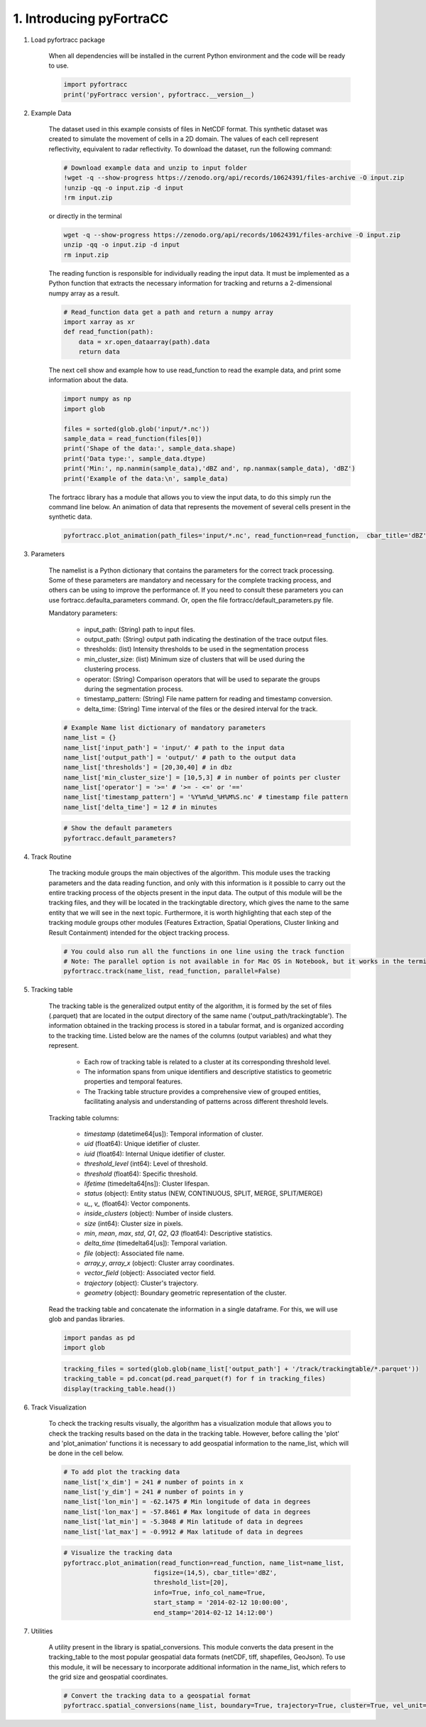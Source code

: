 1. Introducing pyFortraCC 
=======================================================

1. Load pyfortracc package

    When all dependencies will be installed in the current Python environment and the code will be ready to use.

    .. code-block:: python

        import pyfortracc
        print('pyFortracc version', pyfortracc.__version__)

2. Example Data

    The dataset used in this example consists of files in NetCDF format. This synthetic dataset was created to simulate the movement of cells in a 2D domain. 
    The values of each cell represent reflectivity, equivalent to radar reflectivity. To download the dataset, run the following command:

    .. code-block:: python

        # Download example data and unzip to input folder
        !wget -q --show-progress https://zenodo.org/api/records/10624391/files-archive -O input.zip
        !unzip -qq -o input.zip -d input
        !rm input.zip

    or directly in the terminal

    .. code-block:: console

        wget -q --show-progress https://zenodo.org/api/records/10624391/files-archive -O input.zip
        unzip -qq -o input.zip -d input
        rm input.zip

    The reading function is responsible for individually reading the input data. It must be implemented as a Python function that extracts the 
    necessary information for tracking and returns a 2-dimensional numpy array as a result.

    .. code-block:: python

        # Read_function data get a path and return a numpy array
        import xarray as xr
        def read_function(path):
            data = xr.open_dataarray(path).data
            return data

    The next cell show and example how to use read_function to read the example data, and print some information about the data.

    .. code-block:: python

        import numpy as np
        import glob

        files = sorted(glob.glob('input/*.nc'))
        sample_data = read_function(files[0])
        print('Shape of the data:', sample_data.shape)
        print('Data type:', sample_data.dtype)
        print('Min:', np.nanmin(sample_data),'dBZ and', np.nanmax(sample_data), 'dBZ')
        print('Example of the data:\n', sample_data)

    The fortracc library has a module that allows you to view the input data, to do this simply run the command line below. An animation of data 
    that represents the movement of several cells present in the synthetic data.

    .. code-block:: python

        pyfortracc.plot_animation(path_files='input/*.nc', read_function=read_function,  cbar_title='dBZ', cmap='viridis')

3. Parameters

    The namelist is a Python dictionary that contains the parameters for the correct track processing. Some of these parameters are mandatory and 
    necessary for the complete tracking process, and others can be using to improve the performance of. If you need to consult these parameters you 
    can use fortracc.defaulta_parameters command. Or, open the file fortracc/default_parameters.py file.

    Mandatory parameters:

        * input_path: (String) path to input files.
        * output_path: (String) output path indicating the destination of the trace output files.
        * thresholds: (list) Intensity thresholds to be used in the segmentation process
        * min_cluster_size: (list) Minimum size of clusters that will be used during the clustering process.
        * operator: (String) Comparison operators that will be used to separate the groups during the segmentation process.
        * timestamp_pattern: (String) File name pattern for reading and timestamp conversion.
        * delta_time: (String) Time interval of the files or the desired interval for the track.

    .. code-block:: python

        # Example Name list dictionary of mandatory parameters
        name_list = {}
        name_list['input_path'] = 'input/' # path to the input data
        name_list['output_path'] = 'output/' # path to the output data
        name_list['thresholds'] = [20,30,40] # in dbz
        name_list['min_cluster_size'] = [10,5,3] # in number of points per cluster
        name_list['operator'] = '>=' # '>= - <=' or '=='
        name_list['timestamp_pattern'] = '%Y%m%d_%H%M%S.nc' # timestamp file pattern
        name_list['delta_time'] = 12 # in minutes

    .. code-block:: python

        # Show the default parameters
        pyfortracc.default_parameters?

4. Track Routine

    The tracking module groups the main objectives of the algorithm. This module uses the tracking parameters and the data reading function, 
    and only with this information is it possible to carry out the entire tracking process of the objects present in the input data. The output 
    of this module will be the tracking files, and they will be located in the trackingtable directory, which gives the name to the same entity 
    that we will see in the next topic. Furthermore, it is worth highlighting that each step of the tracking module groups other modules (Features 
    Extraction, Spatial Operations, Cluster linking and Result Containment) intended for the object tracking process.

    .. code-block:: python

        # You could also run all the functions in one line using the track function
        # Note: The parallel option is not available in for Mac OS in Notebook, but it works in the terminal at using __name__ == '__main__'
        pyfortracc.track(name_list, read_function, parallel=False)

5. Tracking table

    The tracking table is the generalized output entity of the algorithm, it is formed by the set of files (.parquet) that are located in the 
    output directory of the same name ('output_path/trackingtable'). The information obtained in the tracking process is stored in a tabular format, 
    and is organized according to the tracking time. Listed below are the names of the columns (output variables) and what they represent.

        * Each row of tracking table is related to a cluster at its corresponding threshold level.
        * The information spans from unique identifiers and descriptive statistics to geometric properties and temporal features.
        * The Tracking table structure provides a comprehensive view of grouped entities, facilitating analysis and understanding of patterns across different threshold levels.

    Tracking table columns:

        * *timestamp* (datetime64[us]): Temporal information of cluster.
        * *uid* (float64): Unique idetifier of cluster.
        * *iuid* (float64): Internal Unique idetifier of cluster.
        * *threshold_level* (int64): Level of threshold.
        * *threshold* (float64): Specific threshold.
        * *lifetime* (timedelta64[ns]): Cluster lifespan.
        * *status* (object): Entity status (NEW, CONTINUOUS, SPLIT, MERGE, SPLIT/MERGE)
        * *u_*, *v_* (float64): Vector components.
        * *inside_clusters* (object): Number of inside clusters.
        * *size* (int64): Cluster size in pixels.
        * *min*, *mean*, *max*, *std*, *Q1*, *Q2*, *Q3* (float64): Descriptive statistics.
        * *delta_time* (timedelta64[us]): Temporal variation.
        * *file* (object): Associated file name.
        * *array_y*, *array_x* (object): Cluster array coordinates.
        * *vector_field* (object): Associated vector field.
        * *trajectory* (object): Cluster's trajectory.
        * *geometry* (object): Boundary geometric representation of the cluster.

    Read the tracking table and concatenate the information in a single dataframe. For this, we will use glob and pandas libraries.

    .. code-block:: python

        import pandas as pd
        import glob

    .. code-block:: python

        tracking_files = sorted(glob.glob(name_list['output_path'] + '/track/trackingtable/*.parquet'))
        tracking_table = pd.concat(pd.read_parquet(f) for f in tracking_files)
        display(tracking_table.head())

6. Track Visualization

    To check the tracking results visually, the algorithm has a visualization module that allows you to check the tracking results based on the data 
    in the tracking table. However, before calling the 'plot' and 'plot_animation' functions it is necessary to add geospatial information to the name_list, 
    which will be done in the cell below.

    .. code-block:: python

        # To add plot the tracking data
        name_list['x_dim'] = 241 # number of points in x
        name_list['y_dim'] = 241 # number of points in y
        name_list['lon_min'] = -62.1475 # Min longitude of data in degrees
        name_list['lon_max'] = -57.8461 # Max longitude of data in degrees
        name_list['lat_min'] = -5.3048 # Min latitude of data in degrees
        name_list['lat_max'] = -0.9912 # Max latitude of data in degrees

    .. code-block:: python

        # Visualize the tracking data
        pyfortracc.plot_animation(read_function=read_function, name_list=name_list, 
                                figsize=(14,5), cbar_title='dBZ',
                                threshold_list=[20],
                                info=True, info_col_name=True, 
                                start_stamp = '2014-02-12 10:00:00', 
                                end_stamp='2014-02-12 14:12:00')

7. Utilities

    A utility present in the library is spatial_conversions. This module converts the data present in the tracking_table to the most popular geospatial 
    data formats (netCDF, tiff, shapefiles, GeoJson). To use this module, it will be necessary to incorporate additional information in the name_list, 
    which refers to the grid size and geospatial coordinates.

    .. code-block:: python

        # Convert the tracking data to a geospatial format
        pyfortracc.spatial_conversions(name_list, boundary=True, trajectory=True, cluster=True, vel_unit='m/s', driver='GeoJSON')